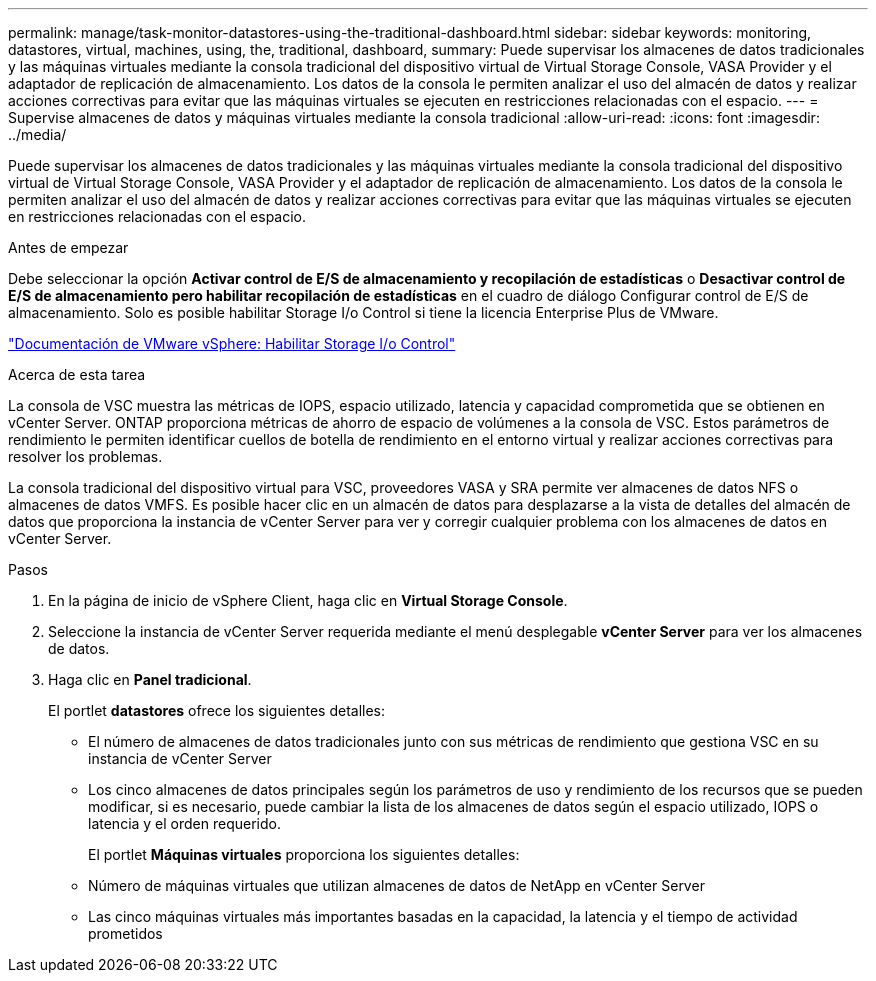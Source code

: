 ---
permalink: manage/task-monitor-datastores-using-the-traditional-dashboard.html 
sidebar: sidebar 
keywords: monitoring, datastores, virtual, machines, using, the, traditional, dashboard, 
summary: Puede supervisar los almacenes de datos tradicionales y las máquinas virtuales mediante la consola tradicional del dispositivo virtual de Virtual Storage Console, VASA Provider y el adaptador de replicación de almacenamiento. Los datos de la consola le permiten analizar el uso del almacén de datos y realizar acciones correctivas para evitar que las máquinas virtuales se ejecuten en restricciones relacionadas con el espacio. 
---
= Supervise almacenes de datos y máquinas virtuales mediante la consola tradicional
:allow-uri-read: 
:icons: font
:imagesdir: ../media/


[role="lead"]
Puede supervisar los almacenes de datos tradicionales y las máquinas virtuales mediante la consola tradicional del dispositivo virtual de Virtual Storage Console, VASA Provider y el adaptador de replicación de almacenamiento. Los datos de la consola le permiten analizar el uso del almacén de datos y realizar acciones correctivas para evitar que las máquinas virtuales se ejecuten en restricciones relacionadas con el espacio.

.Antes de empezar
Debe seleccionar la opción *Activar control de E/S de almacenamiento y recopilación de estadísticas* o *Desactivar control de E/S de almacenamiento pero habilitar recopilación de estadísticas* en el cuadro de diálogo Configurar control de E/S de almacenamiento. Solo es posible habilitar Storage I/o Control si tiene la licencia Enterprise Plus de VMware.

https://docs.vmware.com/en/VMware-vSphere/6.5/com.vmware.vsphere.resmgmt.doc/GUID-BB5D9BAB-9E0E-4204-A76A-54634CD8AD51.html["Documentación de VMware vSphere: Habilitar Storage I/o Control"^]

.Acerca de esta tarea
La consola de VSC muestra las métricas de IOPS, espacio utilizado, latencia y capacidad comprometida que se obtienen en vCenter Server. ONTAP proporciona métricas de ahorro de espacio de volúmenes a la consola de VSC. Estos parámetros de rendimiento le permiten identificar cuellos de botella de rendimiento en el entorno virtual y realizar acciones correctivas para resolver los problemas.

La consola tradicional del dispositivo virtual para VSC, proveedores VASA y SRA permite ver almacenes de datos NFS o almacenes de datos VMFS. Es posible hacer clic en un almacén de datos para desplazarse a la vista de detalles del almacén de datos que proporciona la instancia de vCenter Server para ver y corregir cualquier problema con los almacenes de datos en vCenter Server.

.Pasos
. En la página de inicio de vSphere Client, haga clic en *Virtual Storage Console*.
. Seleccione la instancia de vCenter Server requerida mediante el menú desplegable *vCenter Server* para ver los almacenes de datos.
. Haga clic en *Panel tradicional*.
+
El portlet *datastores* ofrece los siguientes detalles:

+
** El número de almacenes de datos tradicionales junto con sus métricas de rendimiento que gestiona VSC en su instancia de vCenter Server
** Los cinco almacenes de datos principales según los parámetros de uso y rendimiento de los recursos que se pueden modificar, si es necesario, puede cambiar la lista de los almacenes de datos según el espacio utilizado, IOPS o latencia y el orden requerido.


+
El portlet *Máquinas virtuales* proporciona los siguientes detalles:

+
** Número de máquinas virtuales que utilizan almacenes de datos de NetApp en vCenter Server
** Las cinco máquinas virtuales más importantes basadas en la capacidad, la latencia y el tiempo de actividad prometidos



